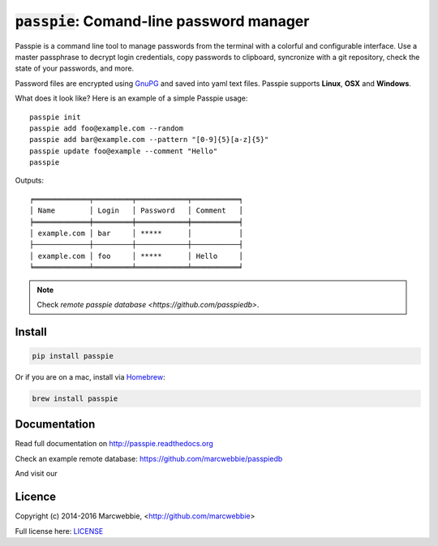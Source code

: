 :code:`passpie`: Comand-line password manager
*******************************************************

.. image:: https://raw.githubusercontent.com/marcwebbie/passpie/master/images/passpie2.png
    :align: center
    :width: 100%

|Version| |Build Status| |Windows Build Status| |Coverage| |Requirements|

Passpie is a command line tool to  manage passwords from the terminal with a colorful and configurable interface. Use a master passphrase to decrypt login credentials, copy passwords to clipboard, syncronize with a git repository, check the state of your passwords, and more.

Password files are encrypted using `GnuPG <https://www.gnupg.org/>`_ and saved into yaml text files. Passpie supports **Linux**, **OSX** and **Windows**.

What does it look like?  Here is an example of a simple Passpie usage::

    passpie init
    passpie add foo@example.com --random
    passpie add bar@example.com --pattern "[0-9]{5}[a-z]{5}"
    passpie update foo@example --comment "Hello"
    passpie

Outputs::

    ╒═════════════╤═════════╤════════════╤═══════════╕
    │ Name        │ Login   │ Password   │ Comment   │
    ╞═════════════╪═════════╪════════════╪═══════════╡
    │ example.com │ bar     │ *****      │           │
    ├─────────────┼─────────┼────────────┼───────────┤
    │ example.com │ foo     │ *****      │ Hello     │
    ╘═════════════╧═════════╧════════════╧═══════════╛

.. note::
   Check `remote passpie database <https://github.com/passpiedb>`.

Install
========

.. code-block::

    pip install passpie

Or if you are on a mac, install via `Homebrew <http://brew.sh>`_:

.. code-block::

    brew install passpie


Documentation
================

Read full documentation on http://passpie.readthedocs.org

Check an example remote database: https://github.com/marcwebbie/passpiedb

And visit our |Gitter|


Licence |License|
=================

Copyright (c) 2014-2016 Marcwebbie, <http://github.com/marcwebbie>

Full license here: `LICENSE <https://github.com/marcwebbie/passpie/blob/master/LICENSE>`_


.. |Build Status| image:: http://img.shields.io/travis/marcwebbie/passpie.svg?style=flat-square
   :target: https://travis-ci.org/marcwebbie/passpie
.. |Windows Build Status| image:: https://img.shields.io/appveyor/ci/marcwebbie/passpie.svg?style=flat-square&label=windows%20build
   :target: https://ci.appveyor.com/project/marcwebbie/passpie
.. |Coverage| image:: http://img.shields.io/coveralls/marcwebbie/passpie.svg?style=flat-square
   :target: https://coveralls.io/r/marcwebbie/passpie
.. |Requirements| image:: http://img.shields.io/requires/github/marcwebbie/passpie.svg?style=flat-square
   :target: https://requires.io/github/marcwebbie/passpie/requirements/?branch=master
.. |Gitter| image:: https://img.shields.io/gitter/room/marcwebbie/passpie.svg?style=flat-square
   :target: https://gitter.im/marcwebbie/passpie
.. |Version| image:: http://img.shields.io/pypi/v/passpie.svg?style=flat-square&label=latest%20version
   :target: https://pypi.python.org/pypi/passpie/
.. |License| image:: http://img.shields.io/badge/license-MIT-blue.svg?style=flat-square
